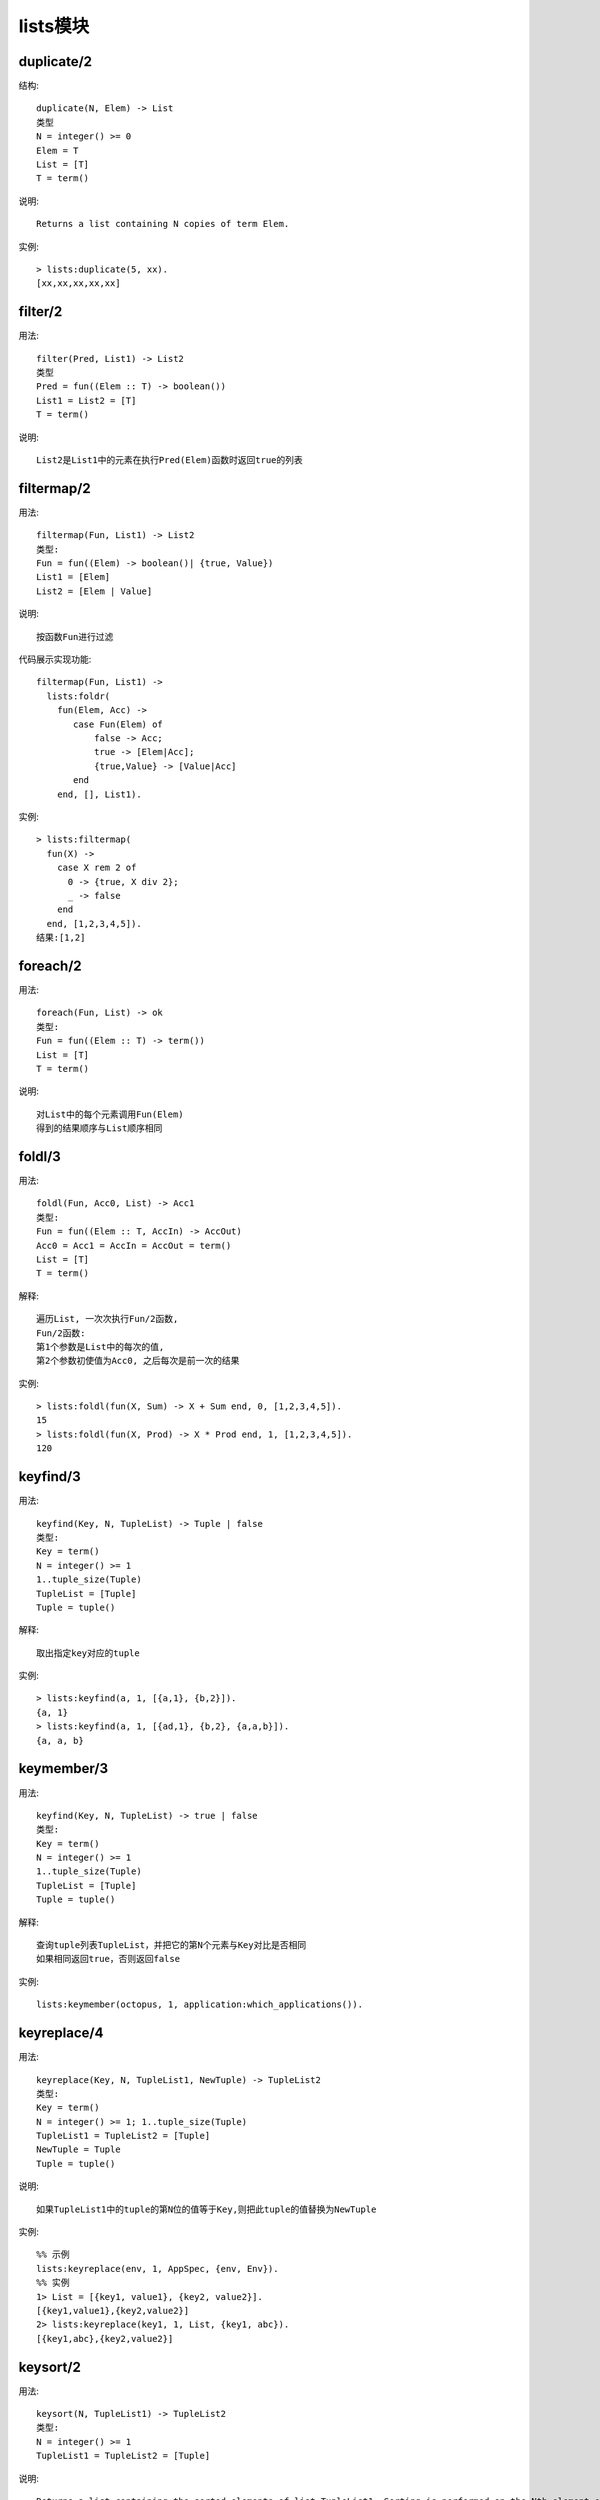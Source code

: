 lists模块
################

duplicate/2
'''''''''''''''
结构::

    duplicate(N, Elem) -> List
    类型
    N = integer() >= 0
    Elem = T
    List = [T]
    T = term()

说明::

    Returns a list containing N copies of term Elem.

实例::

    > lists:duplicate(5, xx).
    [xx,xx,xx,xx,xx]




filter/2
'''''''''''''
用法::

    filter(Pred, List1) -> List2
    类型
    Pred = fun((Elem :: T) -> boolean())
    List1 = List2 = [T]
    T = term()

说明::

    List2是List1中的元素在执行Pred(Elem)函数时返回true的列表

filtermap/2
'''''''''''''''
用法::

    filtermap(Fun, List1) -> List2
    类型:
    Fun = fun((Elem) -> boolean()| {true, Value})
    List1 = [Elem]
    List2 = [Elem | Value]

说明::

    按函数Fun进行过滤

代码展示实现功能::

    filtermap(Fun, List1) ->
      lists:foldr(
        fun(Elem, Acc) ->
           case Fun(Elem) of
               false -> Acc;
               true -> [Elem|Acc];
               {true,Value} -> [Value|Acc]
           end
        end, [], List1).

实例::

  > lists:filtermap(
    fun(X) -> 
      case X rem 2 of 
        0 -> {true, X div 2}; 
        _ -> false 
      end 
    end, [1,2,3,4,5]).
  结果:[1,2]



foreach/2
'''''''''''''
用法::

  foreach(Fun, List) -> ok
  类型:
  Fun = fun((Elem :: T) -> term())
  List = [T]
  T = term()

说明::

  对List中的每个元素调用Fun(Elem)
  得到的结果顺序与List顺序相同

foldl/3
'''''''''''''''
用法::

    foldl(Fun, Acc0, List) -> Acc1
    类型:
    Fun = fun((Elem :: T, AccIn) -> AccOut)
    Acc0 = Acc1 = AccIn = AccOut = term()
    List = [T]
    T = term()

解释::

    遍历List, 一次次执行Fun/2函数, 
    Fun/2函数:
    第1个参数是List中的每次的值, 
    第2个参数初使值为Acc0, 之后每次是前一次的结果

实例::

    > lists:foldl(fun(X, Sum) -> X + Sum end, 0, [1,2,3,4,5]).
    15
    > lists:foldl(fun(X, Prod) -> X * Prod end, 1, [1,2,3,4,5]).
    120


keyfind/3
''''''''''''''
用法::

    keyfind(Key, N, TupleList) -> Tuple | false
    类型:
    Key = term()
    N = integer() >= 1
    1..tuple_size(Tuple)
    TupleList = [Tuple]
    Tuple = tuple()

解释::

    取出指定key对应的tuple

实例::

    > lists:keyfind(a, 1, [{a,1}, {b,2}]).
    {a, 1}
    > lists:keyfind(a, 1, [{ad,1}, {b,2}, {a,a,b}]).
    {a, a, b}


keymember/3
''''''''''''''
用法::

    keyfind(Key, N, TupleList) -> true | false
    类型:
    Key = term()
    N = integer() >= 1
    1..tuple_size(Tuple)
    TupleList = [Tuple]
    Tuple = tuple()

解释::

    查询tuple列表TupleList，并把它的第N个元素与Key对比是否相同
    如果相同返回true，否则返回false

实例::
  
    lists:keymember(octopus, 1, application:which_applications()).


keyreplace/4
'''''''''''''''''
用法::

  keyreplace(Key, N, TupleList1, NewTuple) -> TupleList2
  类型:
  Key = term()
  N = integer() >= 1; 1..tuple_size(Tuple)
  TupleList1 = TupleList2 = [Tuple]
  NewTuple = Tuple
  Tuple = tuple()

说明::

  如果TupleList1中的tuple的第N位的值等于Key,则把此tuple的值替换为NewTuple

实例::

  %% 示例
  lists:keyreplace(env, 1, AppSpec, {env, Env}).
  %% 实例
  1> List = [{key1, value1}, {key2, value2}].
  [{key1,value1},{key2,value2}]
  2> lists:keyreplace(key1, 1, List, {key1, abc}).
  [{key1,abc},{key2,value2}]

keysort/2
''''''''''''''
用法::

  keysort(N, TupleList1) -> TupleList2
  类型:
  N = integer() >= 1
  TupleList1 = TupleList2 = [Tuple]

说明::

  Returns a list containing the sorted elements of list TupleList1. Sorting is performed on the Nth element of the tuples. The sort is stable.


keytake/3
'''''''''''''
用法::

    keytake(Key, N, TupleList1) -> {value, Tuple, TupleList2} | false

说明::

    把TupleList1中第N列与Key对比,如果都不相同返回false,
    如果相同, Tuple即为第1个与Key相同的值, TupleList2是去除了Tuple后的tuple列表

实例::

    > lists:keytake(a, 1, [{ad,1}, {b,2}, {a,a,b}]).
    {value,{a,a,b},[{ad,1},{b,2}]}


member/2
''''''''''''
用法::

    member(Elem, List) -> boolean()
    类型:
    Elem = T
    List = [T]
    T = term()

解释::

    如果列表List中有Elem返回true，否则返回true

实例::

    1> List = [1,2,3,4,5].
    [1,2,3,4,5]
    2> lists:member(3, List).
    true

partition/2
''''''''''''''''
用法::

  partition(Pred, List) -> {Satisfying, NotSatisfying}
  类型:
  Pred = fun((Elem :: T) -> boolean())
  List = Satisfying = NotSatisfying = [T]
  T = term()

说明::

  对列表进行区分,Pred函数执行为true的归类到Satisfying,其他的归类到NotSatisfying

实例::

  > lists:partition(fun(A) -> A rem 2 == 1 end, [1,2,3,4,5,6,7]).
  {[1,3,5,7],[2,4,6]}
  > lists:partition(fun(A) -> is_atom(A) end, [a,b,1,c,d,2,3,4,e]).
  {[a,b,c,d,e],[1,2,3,4]}


排序相关
'''''''''''

.. function:: sort/1

::

  sort(List1) -> List2
  类型:
  List1 = List2 = [T]
  T = term()

说明::

  Returns a list containing the sorted elements of List1.

.. function:: sort/2

::

  sort(Fun, List1) -> List2
  类型:
  Fun = fun((A :: T, B :: T) -> boolean())
  List1 = List2 = [T]
  T = term()

说明::

  基于排序函数Fun, 返回排序的列表List1
  函数Fun(A, B): 如果A<=B, 则返回true; 反之返回false

实例1::

  % 最简单实例
  Fun = fun(A, B) ->
    A =< B
  end.
  List = [1, 3, 5, 2, 6, 4].
  lists:sort(Fun, List).

实例2::

  % 取出所有进程reductions最高的前5个进程
  Fun = fun({reductions,R1}, {reductions,R2}) ->
    R1 > R2
  end.
  List = [process_info(Pid, reductions) || Pid <- processes()].
  lists:sublist(lists:sort(Fun, List), 5).

实例3::

  % 列表中列表
  Fun = fun(List1, List2) ->
    {reductions,R1} = lists:nth(1, List1),
    {reductions,R2} = lists:nth(1, List2),
    R1 > R2
  end.
  List = [process_info(Pid, [reductions, registered_name]) || Pid <- processes()].
  lists:sublist(lists:sort(Fun, List), 5).




.. function:: split/2

::

    split(N, List1) -> {List2, List3}

    类型:
    N = integer() >= 0
        0..length(List1)
    List1 = List2 = List3 = [T]
    T = term()

说明::

    拆分List1,拆分后
    List2包含前N个元素
    List3包含剩下的元素


.. function:: prefix/2

::

    prefix(List1, List2) -> boolean()
    类型
    List1 = List2 = [T]
    T = term()
    如果List1是List2的prefix返回true，否则返回false

实例::

  14 > lists:prefix([], []). 
  true
  15> lists:prefix([abc], [abc, def]).
  true
  16> lists:prefix([abc], [abcdef]).
  false

.. function:: zip/2

结构::

    zip(List1, List2) -> List3
    Types
    List1 = [A]
    List2 = [B]
    List3 = [{A, B}]
    A = B = term()

说明::

    把两个长度相同的列表List1, List2合并成一个两元素tuple的新列表的List3

实例::

    $> List1 = [a, b, c].
    $> List2 = [1, 2, 3].
    $> lists:zip(List1, List2).
    [{a,1},{b,2},{c,3}]

.. function:: zip3/3

结构::

    zip3(List1, List2, List3) -> List4
    Types
    List1 = [A]
    List2 = [B]
    List3 = [C]
    List4 = [{A, B, C}]
    A = B = C = term()

说明::

    参见zip/2

实例::

    $> List3 = ['!', '@', '#'].
    $> lists:zip3(List1, List2, List3).
    [{a,1,'!'},{b,2,'@'},{c,3,'#'}]







